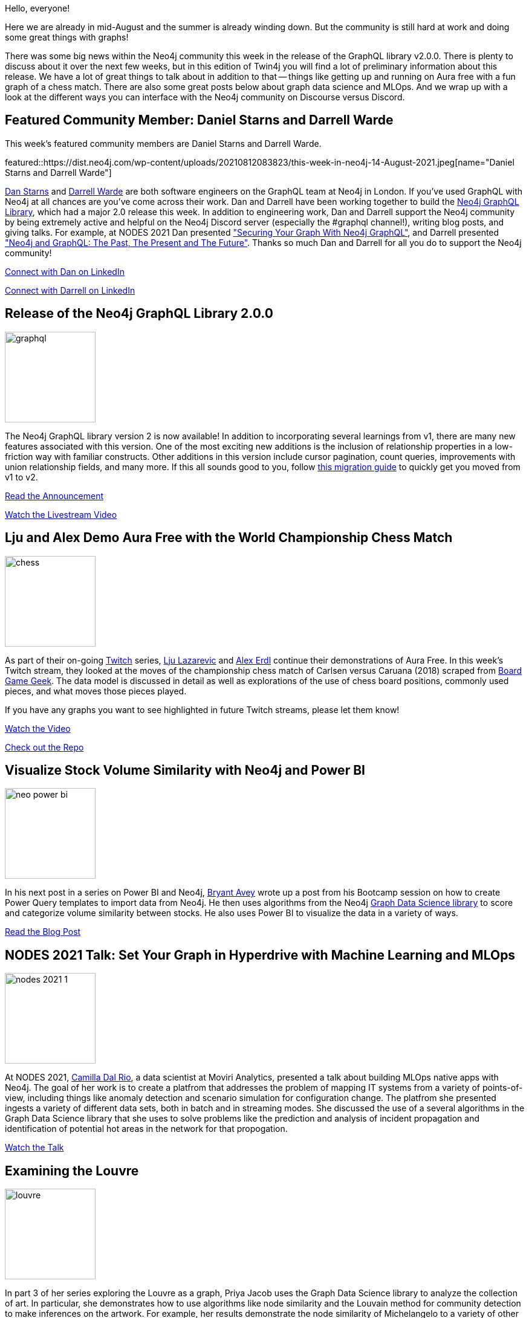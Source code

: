 = This Week in Neo4j - GraphQL Library v2, Aura Free Demo, Power BI, MLOps, The Louvre, and Discourse versus Discord
// update slug according to the blog post title, slug must only contain lowercase alphanumeric words separated by dashes, e.g. "this-week-in-neo4j-twitchverse-java-drivers-encryption"
:slug: this-week-in-neo4j-graph-ql-library-v2-aura-free-demo-power-bi-mlops-the-louvre-and-discourse-versus-discord
:noheader:
:linkattrs:
:categories: graph-database
:author: Clair Sullivan
// twin4j is added automatically
:tags: neo4j, graphql, aura, twitch, power-bi, stock-market, graph-data-science, gdsl, graph-data-science-library, mlops, machine-learning, communication, discourse, discord

Hello, everyone!

Here we are already in mid-August and the summer is already winding down.  But the community is still hard at work and doing some great things with graphs!

There was some big news within the Neo4j community this week in the release of the GraphQL library v2.0.0.  There is plenty to discuss about it over the next few weeks, but in this edition of Twin4j you will find a lot of preliminary information about this release.  We have a lot of great things to talk about in addition to that -- things like getting up and running on Aura free with a fun graph of a chess match.  There are also some great posts below about graph data science and MLOps.  And we wrap up with a look at the different ways you can interface with the Neo4j community on Discourse versus Discord.  


// introduction

[[featured-community-member]]
== Featured Community Member: Daniel Starns and Darrell Warde

This week's featured community members are Daniel Starns and Darrell Warde.

featured::https://dist.neo4j.com/wp-content/uploads/20210812083823/this-week-in-neo4j-14-August-2021.jpeg[name="Daniel Starns and Darrell Warde"]

https://twitter.com/danstarns1[Dan Starns^] and https://twitter.com/darrell_warde[Darrell Warde^] are both software engineers on the GraphQL team at Neo4j in London. If you've used GraphQL with Neo4j at all chances are you've come across their work. Dan and Darrell have been working together to build the https://neo4j.com/product/graphql-library/[Neo4j GraphQL Library^], which had a major 2.0 release this week. In addition to engineering work, Dan and Darrell support the Neo4j community by being extremely active and helpful on the Neo4j Discord server (especially the #graphql channel!), writing blog posts, and giving talks. For example, at NODES 2021 Dan presented https://www.youtube.com/watch?v=FhOAQJluTIg["Securing Your Graph With Neo4j GraphQL"^], and Darrell presented https://www.youtube.com/watch?v=sZ-eBznM71M["Neo4j and GraphQL: The Past, The Present and The Future"^]. Thanks so much Dan and Darrell for all you do to support the Neo4j community!


// linkedin link
https://www.linkedin.com/in/danielstarns/[Connect with Dan on LinkedIn, role="medium button"]

https://www.linkedin.com/in/darrellwarde/[Connect with Darrell on LinkedIn, role="medium button"]

[[features-1]]
== Release of the Neo4j GraphQL Library 2.0.0
:tags: neo4j, graphql

image::https://dist.neo4j.com/wp-content/uploads/20210810102000/graphql.jpg[width=150,float="right"]

The Neo4j GraphQL library version 2 is now available!  In addition to incorporating several learnings from v1, there are many new features associated with this version.  One of the most exciting new additions is the inclusion of relationship properties in a low-friction way with familiar constructs.  Other additions in this version include cursor pagination, count queries, improvements with union relationship fields, and many more.  If this all sounds good to you, follow https://neo4j.com/docs/graphql-manual/2.0/guides/v2-migration/[this migration guide^] to quickly get you moved from v1 to v2.

https://neo4j.com/developer-blog/announcing-the-release-of-neo4j-graphql-library-2-0-0/[Read the Announcement, role="medium button"]

https://youtu.be/Ww3XclhuaaU[Watch the Livestream Video, role="medium button"]

[[features-2]]
== Lju and Alex Demo Aura Free with the World Championship Chess Match
:tags: aura, twitch, neo4j

image::https://dist.neo4j.com/wp-content/uploads/20210810101958/chess.png[width=150,float="right"]

As part of their on-going https://www.twitch.tv/neo4j[Twitch^] series, https://twitter.com/ElLazal[Lju Lazarevic^] and https://twitter.com/alexandererdl/[Alex Erdl^] continue their demonstrations of Aura Free.  In this week's Twitch stream, they looked at the moves of the championship chess match of Carlsen versus Caruana (2018) scraped from https://boardgamegeek.com/browse/boardgame[Board Game Geek^].  The data model is discussed in detail as well as explorations of the use of chess board positions, commonly used pieces, and what moves those pieces played.

If you have any graphs you want to see highlighted in future Twitch streams, please let them know!

https://youtu.be/vkTQpOr2BNc[Watch the Video, role="medium button"]

https://github.com/lju-lazarevic/discoveraurafree#week-3-the-caruana-carlsen-chess-game-data-set[Check out the Repo, role="medium button"]


[[features-3]]
== Visualize Stock Volume Similarity with Neo4j and Power BI
:tags: neo4j, power-bi, stock-market, graph-data-science, gdsl, graph-data-science-library

image::https://dist.neo4j.com/wp-content/uploads/20210810102005/neo-power-bi.png[width=150,float="right"]

In his next post in a series on Power BI and Neo4j, https://twitter.com/BryantAvey[Bryant Avey^] wrote up a post from his Bootcamp session on how to create Power Query templates to import data from Neo4j.  He then uses algorithms from the Neo4j https://dev.neo4j.com/gdsl[Graph Data Science library^] to score and categorize volume similarity between stocks.  He also uses Power BI to visualize the data in a variety of ways.

https://medium.com/@bryantavey/pattern-driven-insights-visualize-stock-volume-similarity-with-neo4j-and-power-bi-13ca922acad1/[Read the Blog Post, role="medium button"]

[[features-4]]
== NODES 2021 Talk: Set Your Graph in Hyperdrive with Machine Learning and MLOps
:tags: mlops, machine-learning, graph-data-science, gdsl, graph-data-science-library

image::https://dist.neo4j.com/wp-content/uploads/20210805144333/nodes-2021-1.png[width=150,float="right"]

At NODES 2021, https://www.linkedin.com/in/camilladalrio/[Camilla Dal Rio^], a data scientist at Moviri Analytics, presented a talk about building MLOps native apps with Neo4j.  The goal of her work is to create a platfrom that addresses the problem of mapping IT systems from a variety of points-of-view, including things like anomaly detection and scenario simulation for configuration change.  The platfrom she presented ingests a variety of different data sets, both in batch and in streaming modes.  She discussed the use of a several algorithms in the Graph Data Science library that she uses to solve problems like the prediction and analysis of incident propagation and identification of potential hot areas in the network for that propogation.

https://youtu.be/oIy1TFcg9v0[Watch the Talk, role="medium button"]

[[features-5]]
== Examining the Louvre
:tags: neo4j, graph-data-science, gdsl, graph-data-science-library

image::https://dist.neo4j.com/wp-content/uploads/20210810102002/louvre.jpeg[width=150,float="right"]

In part 3 of her series exploring the Louvre as a graph, Priya Jacob uses the Graph Data Science library to analyze the collection of art.  In particular, she demonstrates how to use algorithms like node similarity and the Louvain method for community detection to make inferences on the artwork.  For example, her results demonstrate the node similarity of Michelangelo to a variety of other associated with the Renaissance period -- all with the power of a graph!  She also looks at the detected communities of German and Dutch artists within the graph belonging to the German Renaissance/Baroque periods.  In other exciting results she is able to identify similar paintings with great visible accuracy.

https://priya-jacob.medium.com/examining-the-louvre-cfcca2d26537/[Read the Blog Post, role="medium button"]

[[features-6]]
== Discourse vs Discord
:tags: neo4j, communication, discourse, discord

image::https://dist.neo4j.com/wp-content/uploads/20210325023926/discord-preview.jpg[width=150,float="right"]

If you are like many of us you have found yourself asking when to reach out to the Neo4j via https://community.neo4j.com/[Discourse^], the home of the community discussion pages, versus https://discord.com/invite/neo4j[Discord^], the live chat environment.  https://twitter.com/akollegger[Andreas Kollegger^], one of the members of the Neo4j Developer Relations team, has written up a guide with some good "rules of thumb" on how to know which to use when.

https://community.neo4j.com/t/discourse-vs-discord/42345[Read the Post, role="medium button"]



== Tweet of the Week

My favorite tweet this week was by https://twitter.com/thetechr0mancer[TheTechromancer^]:

tweet::1424530388773343234[type={type}]

Don't forget to RT if you liked it too!
